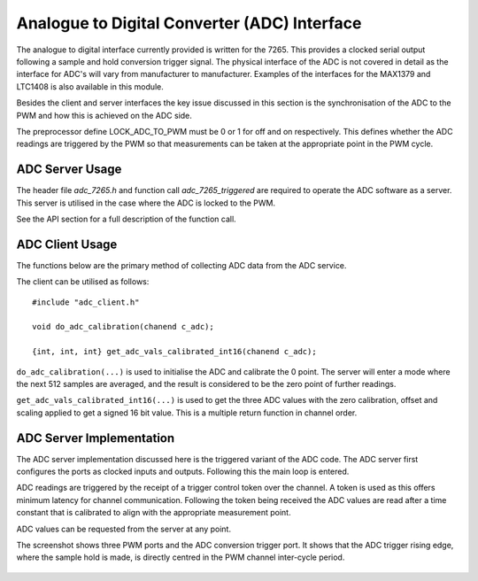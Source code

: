 Analogue to Digital Converter (ADC) Interface
=============================================

The analogue to digital interface currently provided is written for the 7265. This provides a clocked serial output
following a sample and hold conversion trigger signal. The physical interface of the ADC is not covered in detail
as the interface for ADC's will vary from manufacturer to manufacturer. Examples of the interfaces for the MAX1379
and LTC1408 is also available in this module.

Besides the client and server interfaces the key issue discussed in this section is the synchronisation of the ADC to
the PWM and how this is achieved on the ADC side.

The preprocessor define LOCK_ADC_TO_PWM must be 0 or 1 for off and on respectively. This defines whether the ADC readings
are triggered by the PWM so that measurements can be taken at the appropriate point in the PWM cycle.

ADC Server Usage
++++++++++++++++

The header file *adc_7265.h* and function call *adc_7265_triggered* are required to operate the ADC software
as a server. This server is utilised in the case where the ADC is locked to the PWM.

See the API section for a full description of the function call.

ADC Client Usage
++++++++++++++++

The functions below are the primary method of collecting ADC data from the ADC service. 

The client can be utilised as follows:

::

  #include "adc_client.h"

  void do_adc_calibration(chanend c_adc);

  {int, int, int} get_adc_vals_calibrated_int16(chanend c_adc);


``do_adc_calibration(...)`` is used to initialise the ADC and calibrate the 0 point. The server will enter a mode where the next
512 samples are averaged, and the result is considered to be the zero point of further readings.

``get_adc_vals_calibrated_int16(...)`` is used to get the three ADC values with the zero calibration, offset and scaling applied
to get a signed 16 bit value. This is a multiple return function in channel order.


ADC Server Implementation
+++++++++++++++++++++++++

The ADC server implementation discussed here is the triggered variant of the ADC code.  
The ADC server first configures the ports as clocked inputs and outputs. Following this the main loop is entered. 

ADC readings are triggered by the receipt of a trigger control token over the channel. A token is used as this offers
minimum latency for channel communication. Following the token being received the ADC values are read after a time
constant that is calibrated to align with the appropriate measurement point.

ADC values can be requested from the server at any point.

The screenshot shows three PWM ports and the ADC conversion trigger port. It shows that the ADC trigger rising edge,
where the sample hold is made, is directly centred in the PWM channel inter-cycle period.

  .. image:: images/pwm-adc-sync.png
     :width: 100%
     
 


